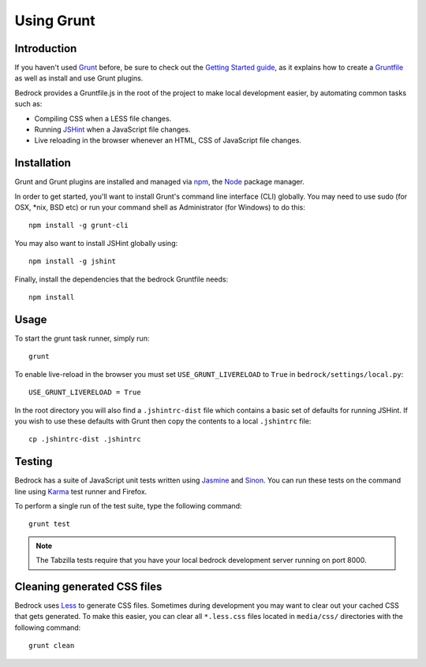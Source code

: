 .. This Source Code Form is subject to the terms of the Mozilla Public
.. License, v. 2.0. If a copy of the MPL was not distributed with this
.. file, You can obtain one at http://mozilla.org/MPL/2.0/.

.. _grunt:

===========
Using Grunt
===========

Introduction
------------

If you haven't used `Grunt <http://gruntjs.com/>`_ before, be sure to check
out the `Getting Started guide <http://gruntjs.com/getting-started>`_, as
it explains how to create a `Gruntfile <http://gruntjs.com/sample-gruntfile>`_
as well as install and use Grunt plugins.

Bedrock provides a Gruntfile.js in the root of the project to make local
development easier, by automating common tasks such as:

* Compiling CSS when a LESS file changes.
* Running `JSHint <http://www.jshint.com/>`_ when a JavaScript file changes.
* Live reloading in the browser whenever an HTML, CSS of JavaScript file changes.


Installation
------------

Grunt and Grunt plugins are installed and managed via `npm <https://npmjs.org/>`_,
the `Node <http://nodejs.org/>`_ package manager.

In order to get started, you'll want to install Grunt's command line interface
(CLI) globally. You may need to use sudo (for OSX, \*nix, BSD etc) or run your
command shell as Administrator (for Windows) to do this::

    npm install -g grunt-cli

You may also want to install JSHint globally using::

    npm install -g jshint

Finally, install the dependencies that the bedrock Gruntfile needs::

    npm install


Usage
-----

To start the grunt task runner, simply run::

    grunt

To enable live-reload in the browser you must set ``USE_GRUNT_LIVERELOAD`` to
``True`` in ``bedrock/settings/local.py``::

    USE_GRUNT_LIVERELOAD = True

In the root directory you will also find a ``.jshintrc-dist`` file which contains
a basic set of defaults for running JSHint. If you wish to use these defaults
with Grunt then copy the contents to a local ``.jshintrc`` file::

	cp .jshintrc-dist .jshintrc


Testing
-------

Bedrock has a suite of JavaScript unit tests written using `Jasmine <http://pivotal.github.io/jasmine/>`_
and `Sinon <http://sinonjs.org/>`_. You can run these tests on the command line using
`Karma <http://karma-runner.github.io>`_ test runner and Firefox.

To perform a single run of the test suite, type the following command::

	grunt test

.. note::

    The Tabzilla tests require that you have your local bedrock development server running on port 8000.


Cleaning generated CSS files
----------------------------

Bedrock uses `Less <http://lesscss.org/>`_ to generate CSS files. Sometimes during development you may
want to clear out your cached CSS that gets generated. To make this easier, you can clear all
``*.less.css`` files located in ``media/css/`` directories with the following command::

    grunt clean




